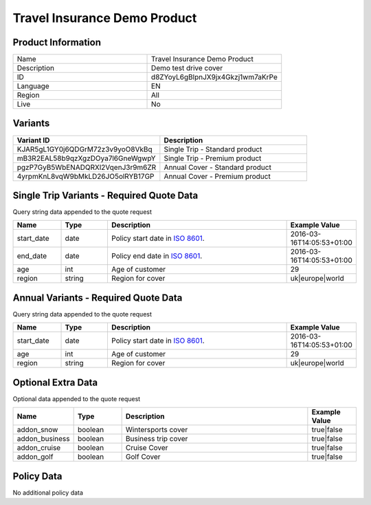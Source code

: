 Travel Insurance Demo Product
=============================

Product Information
-------------------

.. csv-table::
   :widths: 50, 50

   "Name", "Travel Insurance Demo Product"
   "Description", "Demo test drive cover"
   "ID", "d8ZYoyL6gBlpnJX9jx4Gkzj1wm7aKrPe"
   "Language", "EN"
   "Region", "All"
   "Live", "No"

Variants
-------------------

.. csv-table::
   :widths: 50, 50
   :header: "Variant ID", "Description"

   "KJAR5gL1GY0j6QDGrM72z3v9yoO8VkBq", "Single Trip - Standard product"
   "mB3R2EAL58b9qzXgzDOya7l6GneWgwpY", "Single Trip - Premium product"
   "pgzP7GyB5WbENADQRXl2VqenJ3r9m6ZR", "Annual Cover - Standard product"
   "4yrpmKnL8vqW9bMkLD26JO5olRYB17GP", "Annual Cover - Premium product"



Single Trip Variants - Required Quote Data
------------------------------------------
Query string data appended to the quote request

.. csv-table::
   :header: "Name", "Type", "Description", "Example Value"
   :widths: 20, 20, 80, 20

   "start_date", "date", "Policy start date in `ISO 8601 <https://en.wikipedia.org/wiki/ISO_8601>`_.", "2016-03-16T14:05:53+01:00"
   "end_date", "date", "Policy end date in `ISO 8601 <https://en.wikipedia.org/wiki/ISO_8601>`_.", "2016-03-16T14:05:53+01:00"
   "age", "int", "Age of customer", "29"
   "region", "string", "Region for cover", "uk|europe|world"


Annual Variants - Required Quote Data
-------------------------------------
Query string data appended to the quote request

.. csv-table::
   :header: "Name", "Type", "Description", "Example Value"
   :widths: 20, 20, 80, 20

   "start_date", "date", "Policy start date in `ISO 8601 <https://en.wikipedia.org/wiki/ISO_8601>`_.", "2016-03-16T14:05:53+01:00"
   "age", "int", "Age of customer", "29"
   "region", "string", "Region for cover", "uk|europe|world"

Optional Extra Data
------------------------
Optional data  appended to the quote request

.. csv-table::
   :header: "Name", "Type", "Description", "Example Value"
   :widths: 20, 20, 80, 20

   "addon_snow", "boolean", "Wintersports cover", "true|false"
   "addon_business", "boolean", "Business trip cover", "true|false"
   "addon_cruise", "boolean", "Cruise Cover", "true|false"
   "addon_golf", "boolean", "Golf Cover", "true|false"


Policy Data
-----------

No additional policy data


